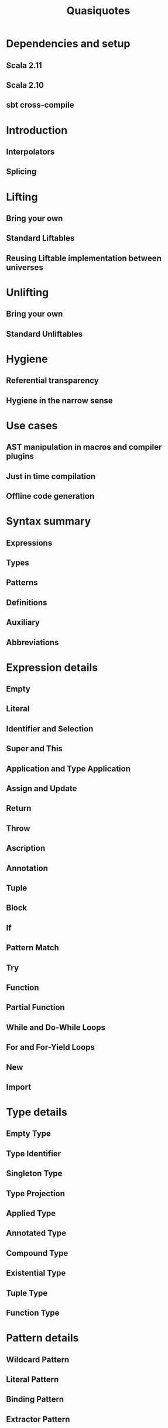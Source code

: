 #+TITLE: Quasiquotes
#+VERSION: 2.13.3
#+STARTUP: entitiespretty

* Dependencies and setup
** Scala 2.11
** Scala 2.10
** sbt cross-compile

* Introduction
** Interpolators
** Splicing

* Lifting
** Bring your own
** Standard Liftables
** Reusing Liftable implementation between universes

* Unlifting
** Bring your own
** Standard Unliftables

* Hygiene
** Referential transparency
** Hygiene in the narrow sense

* Use cases
** AST manipulation in macros and compiler plugins
** Just in time compilation
** Offline code generation

* Syntax summary
** Expressions
** Types
** Patterns
** Definitions
** Auxiliary
** Abbreviations

* Expression details
** Empty
** Literal
** Identifier and Selection
** Super and This
** Application and Type Application
** Assign and Update
** Return
** Throw
** Ascription
** Annotation
** Tuple
** Block
** If
** Pattern Match
** Try
** Function
** Partial Function
** While and Do-While Loops
** For and For-Yield Loops
** New
** Import

* Type details
** Empty Type
** Type Identifier
** Singleton Type
** Type Projection
** Applied Type
** Annotated Type
** Compound Type
** Existential Type
** Tuple Type
** Function Type

* Pattern details
** Wildcard Pattern
** Literal Pattern
** Binding Pattern
** Extractor Pattern
** Type Pattern
** Alternative Pattern
** Tuple Pattern

* Definition and import details
** Modifiers
** Templates
** Val and Var Definitions
** Pattern Definitions
** Type Definition
** Method Definition
** Secondary Constructor Definition
** Class Definition
** Trait Definition
** Object Definition
** Package Definition
** Package Object Definition

* Terminology summary
* Future prospects

